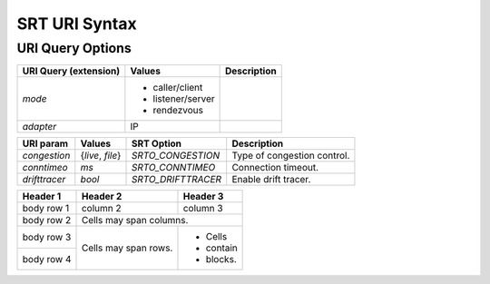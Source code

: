 ================
SRT URI Syntax
================

---------------------
URI Query Options
---------------------

+----------------------+-------------------+------------------------------+
| URI Query            | Values            | Description                  |
| (extension)          |                   |                              |
+======================+===================+==============================+
| `mode`               | - caller/client   |                              |
|                      | - listener/server |                              |
|                      | - rendezvous      |                              |
+----------------------+-------------------+------------------------------+
| `adapter`            | IP                |                              |
+----------------------+-------------------+------------------------------+

+----------------------+------------------+---------------------------+-----------------------------+
| URI param            | Values           | SRT Option                | Description                 |
+======================+==================+===========================+=============================+
| `congestion`         | {`live`, `file`} | `SRTO_CONGESTION`         | Type of congestion control. |
+----------------------+------------------+---------------------------+-----------------------------+
| `conntimeo`          | `ms`             | `SRTO_CONNTIMEO`          | Connection timeout.         |
+----------------------+------------------+---------------------------+-----------------------------+
| `drifttracer`        | `bool`           | `SRTO_DRIFTTRACER`        | Enable drift tracer.        |
+----------------------+------------------+---------------------------+-----------------------------+



+------------+------------+-----------+
| Header 1   | Header 2   | Header 3  |
+============+============+===========+
| body row 1 | column 2   | column 3  |
+------------+------------+-----------+
| body row 2 | Cells may span columns.|
+------------+------------+-----------+
| body row 3 | Cells may  | - Cells   |
+------------+ span rows. | - contain |
| body row 4 |            | - blocks. |
+------------+------------+-----------+
